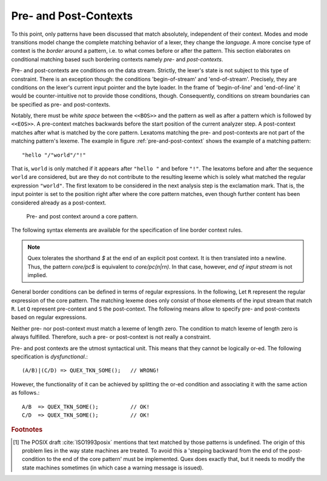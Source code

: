 .. _sec:pre-and-post-contexts:

Pre- and Post-Contexts
#######################

To this point, only patterns have been discussed that match absolutely,
independent of their context.  Modes and mode transitions model change the
complete matching behavior of a lexer, they change the *language*. A more
concise type of context is the *border* around a pattern, i.e. to what comes
before or after the pattern. This section elaborates on conditional matching
based such bordering contexts namely *pre-* and *post-contexts*. 

Pre- and post-contexts are conditions on the data stream. Strictly, the lexer's
state is not subject to this type of constraint.  There is an exception though:
the conditions 'begin-of-stream' and 'end-of-stream'. Precisely, they are
conditions on the lexer's current input pointer and the byte loader. In the frame
of 'begin-of-line' and 'end-of-line' it would be counter-intuitive not to 
provide those conditions, though. Consequently, conditions on stream boundaries
can be specified as pre- and post-contexts.

.. describe:: <<BOS>> P

    Defines the pre-context 'begin-of-stream'. The pattern ``P`` only matches
    at the beginning of the input stream. 

.. describe:: P <<EOS>>

    Defines the post-context 'end-of-stream'. The pattern ``P`` only matches at
    the end of the input stream. This post context must be considered with care
    in situations where there might be no explicit end-of-stream condition,
    such as byte loaders based on socket connections.

Notably, there must be *white space* between the ``<<BOS>>`` and the pattern as
well as after a pattern which is followed by ``<<EOS>>``.  A pre-context
matches backwards before the start position of the current analyzer step. A
post-context matches after what is matched by the core pattern.  Lexatoms
matching the pre- and post-contexts are not part of the matching pattern's
lexeme.  The example in figure :ref:`pre-and-post-context` shows the example of
a matching pattern::

    "hello "/"world"/"!"

That is, ``world`` is only matched if it appears after ``"hello "`` and before
``"!"``. The lexatoms before and after the sequence ``world`` are considered,
but are they do not contribute to the resulting lexeme which is solely what
matched the regular expression ``"world"``. The first lexatom to be considered
in the next analysis step is the exclamation mark. That is, the input pointer
is set to the position right after where the core pattern matches, even though
further content has been considered already as a post-context.

.. _fig:pre-and-post-context:

.. figure:: ../../figures/pre-and-post-context.png

   Pre- and post context around a core pattern.
 
The following syntax elements are available for the specification of line
border context rules.

.. describe:: ^R 

   a  regular expression ``R``, but only at the beginning of a line. This
   condition holds whenever the scan starts *right after a newline character*
   or at the *beginning of the character stream* (i.e. ``<<BOS>>`` is implied).
   It scans only for a single newline character 0x0A '\\n' backwards,
   independent on how the particular operating system codes the newline. 

.. describe:: R$ 

    a regular expression R, but only at the *end of a line* or at *the end of
    the input stream* (i.e. <<EOS>> is implied). Traditionally, a newline can
    be coded in two ways: the Unix-way with a plain 0x0A `\n` or the DOS-way
    with the sequence 0x0D 0x0A `\r\n`. By default both are considered as
    post-context.  The command line option ``--no-DOS`` allows one to waive the
    consideration of DOS newlines.

.. note:: 

    Quex tolerates the shorthand `$` at the end of an explicit post
    context. It is then translated into a newline. Thus, the pattern `core/pc$` is
    equivalent to `core/pc(\n|\r\n)`. In that case, however, *end of input stream*
    is not implied.

General border conditions can be defined in terms of regular expressions.  In
the following, Let ``R`` represent the regular expression of the core pattern.
The matching lexeme does only consist of those elements of the input stream
that match ``R``. Let ``Q`` represent pre-context and ``S`` the post-context.
The following means allow to specify pre- and post-contexts based on regular
expressions.

.. describe:: R/S

   matches an ``R``, but only if it is followed by an ``S``. Upon match the
   input is set right after where ``R`` matched.  ``S`` is the post-context of
   ``R``.  
   
   There is a special circumstance where post-contexts are problematic: the
   'dangerous trailing context' :cite:`Paxson1995flex` problem [#f1]_. This is
   the case where a repeated or optional end of ``R`` matches the beginning of
   ``S``. Quex handles this case by a *philosophical cut*.  This procedure
   modifies the post context, so that the core pattern matches as long as
   possible. This is in accordance with the longest match, which is Quex's
   philosophy of analysis.
		 
.. describe:: Q/R/ 

    matches ``R`` from the current position, but only if it is preceded by a
    ``Q``. Practically, this means the analyzer goes backwards in order to
    determine the condition.  ``Q`` is the pre-context of ``R``.
                  
.. describe:: Q/R/S 

    matches ``R`` from the current position, but only if the preceding matches
    a ``Q`` and the following matches an ``S``.  ``Q`` is the pre-context of
    ``R`` and ``S`` is its post-context.

Neither pre- nor post-context must match a lexeme of length zero. The condition
to match lexeme of length zero is always fulfilled.  Therefore, such a pre- or
post-context is not really a constraint.  

Pre- and post contexts are the utmost syntactical unit. This means that they
cannot be logically or-ed.   The following specification is *dysfunctional*.::

   (A/B)|(C/D) => QUEX_TKN_SOME();   // WRONG!

However, the functionality of it can be achieved by splitting the or-ed
condition and associating it with the same action as follows.::

   A/B  => QUEX_TKN_SOME();          // OK!
   C/D  => QUEX_TKN_SOME();          // OK!

.. rubric:: Footnotes

.. [#f1] The POSIX draft :cite:`ISO1993posix` mentions that text matched by
    those patterns is undefined. The origin of this problem lies in the way state
    machines are treated.  To avoid this a 'stepping backward from the end of the
    post-condition to the end of the core pattern' must be implemented. Quex does
    exactly that, but it needs to modify the state machines sometimes (in which
    case a warning message is issued).
          
